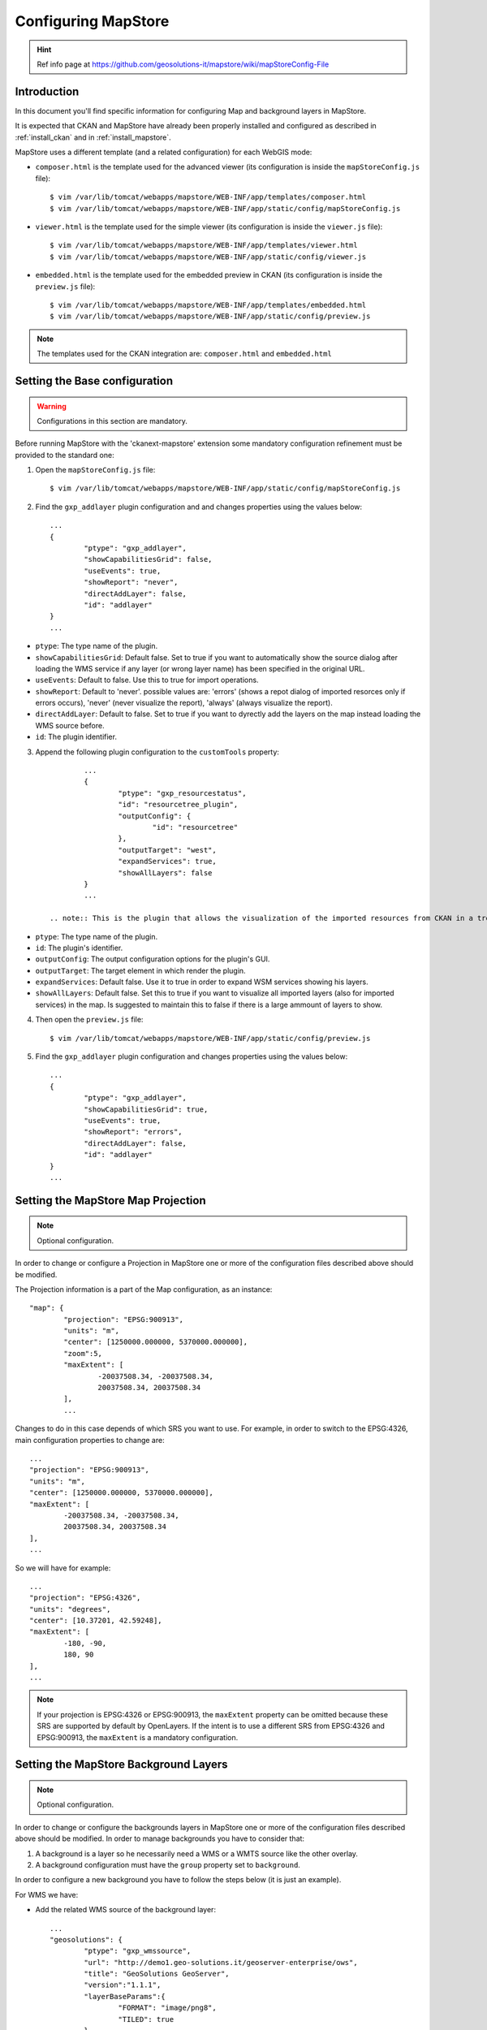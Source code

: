 .. _config_mapstore:

####################
Configuring MapStore
####################

.. hint::
   Ref info page at https://github.com/geosolutions-it/mapstore/wiki/mapStoreConfig-File

============
Introduction
============

In this document you'll find specific information for configuring Map and background layers in MapStore. 

It is expected that CKAN and MapStore have already been properly installed and configured as described 
in :ref:`install_ckan` and in :ref:`install_mapstore`.

MapStore uses a different template (and a related configuration) for each WebGIS mode:

- ``composer.html`` is the template used for the advanced viewer 
  (its configuration is inside the ``mapStoreConfig.js`` file)::

		$ vim /var/lib/tomcat/webapps/mapstore/WEB-INF/app/templates/composer.html
		$ vim /var/lib/tomcat/webapps/mapstore/WEB-INF/app/static/config/mapStoreConfig.js

- ``viewer.html`` is the template used for the simple viewer 
  (its configuration is inside the ``viewer.js`` file)::

		$ vim /var/lib/tomcat/webapps/mapstore/WEB-INF/app/templates/viewer.html
		$ vim /var/lib/tomcat/webapps/mapstore/WEB-INF/app/static/config/viewer.js
		
- ``embedded.html`` is the template used for the embedded preview in CKAN 
  (its configuration is inside the ``preview.js`` file)::

		$ vim /var/lib/tomcat/webapps/mapstore/WEB-INF/app/templates/embedded.html
		$ vim /var/lib/tomcat/webapps/mapstore/WEB-INF/app/static/config/preview.js
		
.. note:: The templates used for the CKAN integration are: ``composer.html`` and ``embedded.html``

==============================
Setting the Base configuration
==============================

.. warning:: Configurations in this section are mandatory.

Before running MapStore with the 'ckanext-mapstore' extension some mandatory configuration refinement 
must be provided  to the standard one:

1) Open the ``mapStoreConfig.js`` file::

	$ vim /var/lib/tomcat/webapps/mapstore/WEB-INF/app/static/config/mapStoreConfig.js
	
2) Find the ``gxp_addlayer`` plugin configuration and and changes properties using the values below::

		...
		{
			"ptype": "gxp_addlayer",
			"showCapabilitiesGrid": false,
			"useEvents": true,
			"showReport": "never",
			"directAddLayer": false,
			"id": "addlayer"
		}
		...
		
* ``ptype``: The type name of the plugin.
* ``showCapabilitiesGrid``: Default false. Set to true if you want to automatically show the source dialog after loading the WMS service if any layer (or wrong layer name) has been specified in the original URL.
* ``useEvents``: Default to false. Use this to true for import operations.
* ``showReport``: Default to 'never'. possible values are: 'errors' (shows a repot dialog of imported resorces only if errors occurs), 'never' (never visualize the report), 'always' (always visualize the report).
* ``directAddLayer``: Default to false. Set to true if you want to dyrectly add the layers on the map instead loading the WMS source before.
* ``id``: The plugin identifier.


3) Append the following plugin configuration to the ``customTools`` property::

		...
		{
			"ptype": "gxp_resourcestatus",
			"id": "resourcetree_plugin",
			"outputConfig": {
				"id": "resourcetree"
			},
			"outputTarget": "west",
			"expandServices": true,
			"showAllLayers": false	
		}
		...
		
	.. note:: This is the plugin that allows the visualization of the imported resources from CKAN in a tree tool. 
	
* ``ptype``: The type name of the plugin.
* ``id``: The plugin's identifier.
* ``outputConfig``: The output configuration options for the plugin's GUI.
* ``outputTarget``: The target element in which render the plugin.
* ``expandServices``: Default false. Use it to true in order to expand WSM services showing his layers.
* ``showAllLayers``: Default false. Set this to true if you want to visualize all imported layers (also for imported services) in the map. Is suggested to maintain this to false if there is a large ammount of layers to show. 
	
4) Then open the ``preview.js`` file::

	$ vim /var/lib/tomcat/webapps/mapstore/WEB-INF/app/static/config/preview.js
	
5) Find the ``gxp_addlayer`` plugin configuration and changes properties using the values below::
			
		...
		{
			"ptype": "gxp_addlayer",
			"showCapabilitiesGrid": true,
			"useEvents": true,
			"showReport": "errors",
			"directAddLayer": false,
			"id": "addlayer"
		}
		...

===================================
Setting the MapStore Map Projection
===================================

.. note:: Optional configuration.

In order to change or configure a Projection in MapStore one or more of the configuration files described 
above should be modified.

The Projection information is a part of the Map configuration, as an instance::

	"map": {
		"projection": "EPSG:900913",
		"units": "m",
		"center": [1250000.000000, 5370000.000000],
		"zoom":5,
		"maxExtent": [
			-20037508.34, -20037508.34,
			20037508.34, 20037508.34
		],
		...
		
Changes to do in this case depends of which SRS you want to use. For example, in order to switch to the EPSG:4326,
main configuration properties to change are::

	...
	"projection": "EPSG:900913",
	"units": "m",
	"center": [1250000.000000, 5370000.000000],
	"maxExtent": [
		-20037508.34, -20037508.34,
		20037508.34, 20037508.34
	],
	...
	
So we will have for example::

	...
	"projection": "EPSG:4326",
	"units": "degrees",
	"center": [10.37201, 42.59248],
	"maxExtent": [
		-180, -90,
		180, 90
	],
	...

.. note:: If your projection is EPSG:4326 or EPSG:900913, the ``maxExtent`` property can be omitted because these SRS are 
		  supported by default by OpenLayers. If the intent is to use a different SRS from EPSG:4326 and EPSG:900913,
		  the ``maxExtent`` is a mandatory configuration.
		  
======================================
Setting the MapStore Background Layers
======================================

.. note:: Optional configuration.

In order to change or configure the backgrounds layers in MapStore one or more of the configuration files described 
above should be modified. 
In order to manage backgrounds you have to consider that:

1) A background is a layer so he necessarily need a WMS or a WMTS source like the other overlay.
2) A background configuration must have the ``group`` property set to ``background``.

In order to configure a new background you have to follow the steps below (it is just an example).

For WMS we have:

- Add the related WMS source of the background layer::

		...
		"geosolutions": {
			"ptype": "gxp_wmssource",
			"url": "http://demo1.geo-solutions.it/geoserver-enterprise/ows",
			"title": "GeoSolutions GeoServer",
			"version":"1.1.1",
			"layerBaseParams":{
				"FORMAT": "image/png8",
				"TILED": true
			}
		},
		...

- Add the background layers configuration to the ``layers`` property::

		...
		{
			"source": "geosolutions",
			"title": "GeoSulutions Shaded",
			"name": "GeoSolutions:ne_shaded",
			"group": "background"
		}
		...

.. note:: You can add a background with a native SRS different from the MapStore Map Projection. In this case the WMS server 
          will reproject the background.
		  
For WMTS we have:

- Add the related WMTS source of the background layer::

		...
		"jrc":{
			"ptype": "gxp_wmtssource",
			"title": "JRC WMTS GeoServer",
			"url": "http://139.191.1.77/arcgis/rest/services/Danube/Danube_Grey/MapServer/WMTS/1.0.0/WMTSCapabilities.xml"
		},
		...

- Add the background layers configuration to the ``layers`` property::

		...
		{
			"source": "jrc",
			"title": "Danube_Danube_Grey",
			"name": "Danube_Danube_Grey",
			"group": "background"
		}
		...


Now your background will be added to the background layers list inside MapStore.
		  
MapStore allow the possibility to add an empty background to the map. In this case you have to add the configuration below
to the 'layers' property::

		...
		{
			"source": "ol",
			"title": "Vuoto",
			"group": "background",
			"fixed": true,
			"type": "OpenLayers.Layer",
			"visibility": false,
			"args": [
				"None", {"visibility": false}
			]
		}
		...

Below a complete example with the complete Map's configuration section as described in steps above::

		{			   
		   "advancedScaleOverlay": false,
		   "gsSources":{ 
				"geosolutions": {
					"ptype": "gxp_wmssource",
					"url": "http://demo1.geo-solutions.it/geoserver-enterprise/ows",
					"title": "GeoSolutions GeoServer",
					"version":"1.1.1",
					"layerBaseParams":{
						"FORMAT": "image/png8",
						"TILED": true
					}
				},
				"mapquest": {
					"ptype": "gxp_mapquestsource"
				}, 
				"osm": { 
					"ptype": "gxp_osmsource"
				},
				"google": {
					"ptype": "gxp_googlesource" 
				},
				"bing": {
					"ptype": "gxp_bingsource" 
				}, 
				"ol": { 
					"ptype": "gxp_olsource" 
				}
			},
			"map": {
				"projection": "EPSG:900913",
				"units": "m",
				"center": [1250000.000000, 5370000.000000],
				"zoom":5,
				"maxExtent": [
					-20037508.34, -20037508.34,
					20037508.34, 20037508.34
				],
				"layers": [
					{
						"source": "google",
						"title": "Google Roadmap",
						"name": "ROADMAP",
						"group": "background"
					},{
						"source": "google",
						"title": "Google Terrain",
						"name": "TERRAIN",
						"group": "background"
					},{
						"source": "google",
						"title": "Google Hybrid",
						"name": "HYBRID",
						"group": "background"
					},{
						"source": "mapquest",
						"title": "MapQuest OpenStreetMap",
						"name": "osm",
						"group": "background"
					},{
						"source": "osm",
						"title": "Open Street Map",
						"name": "mapnik",
						"group": "background"
					},{
						"source": "bing",
						"title": "Bing Aerial",
						"name": "Aerial",
						"group": "background"
					},{
						"source": "bing",
						"title": "Bing Aerial With Labels",
						"name": "AerialWithLabels",
						"group": "background"
					},{
						"source": "geosolutions",
						"title": "Shaded",
						"name": "GeoSolutions:ne_shaded",
						"group": "background"
					},{
						"source": "ol",
						"title": "Vuoto",
						"group": "background",
						"fixed": true,
						"type": "OpenLayers.Layer",
						"visibility": false,
						"args": [
							"None", {"visibility": false}
						]
					}
				]
			}
		}			
		...
			


